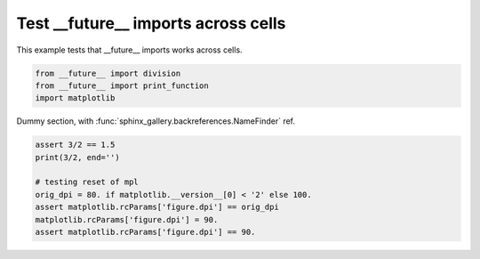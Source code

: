 .. only:: html

    .. note::
        :class: sphx-glr-download-link-note

        Click :ref:`here <sphx_glr_download_auto_examples_future_plot_future_imports.py>`     to download the full example code
    .. rst-class:: sphx-glr-example-title

    .. _sphx_glr_auto_examples_future_plot_future_imports.py:


Test __future__ imports across cells
------------------------------------

This example tests that __future__ imports works across cells.


.. code-block:: python3


    from __future__ import division
    from __future__ import print_function
    import matplotlib








Dummy section, with :func:`sphinx_gallery.backreferences.NameFinder` ref.


.. code-block:: python3


    assert 3/2 == 1.5
    print(3/2, end='')

    # testing reset of mpl
    orig_dpi = 80. if matplotlib.__version__[0] < '2' else 100.
    assert matplotlib.rcParams['figure.dpi'] == orig_dpi
    matplotlib.rcParams['figure.dpi'] = 90.
    assert matplotlib.rcParams['figure.dpi'] == 90.




.. rst-class:: sphx-glr-script-out

 Out:

 .. code-block:: none

    1.5




.. rst-class:: sphx-glr-timing

   **Total running time of the script:** ( 0 minutes  0.001 seconds)


.. _sphx_glr_download_auto_examples_future_plot_future_imports.py:


.. only :: html

 .. container:: sphx-glr-footer
    :class: sphx-glr-footer-example



  .. container:: sphx-glr-download sphx-glr-download-python

     :download:`Download Python source code: plot_future_imports.py <plot_future_imports.py>`



  .. container:: sphx-glr-download sphx-glr-download-jupyter

     :download:`Download Jupyter notebook: plot_future_imports.ipynb <plot_future_imports.ipynb>`


.. only:: html

 .. rst-class:: sphx-glr-signature

    `Gallery generated by Sphinx-Gallery <https://sphinx-gallery.github.io>`_
